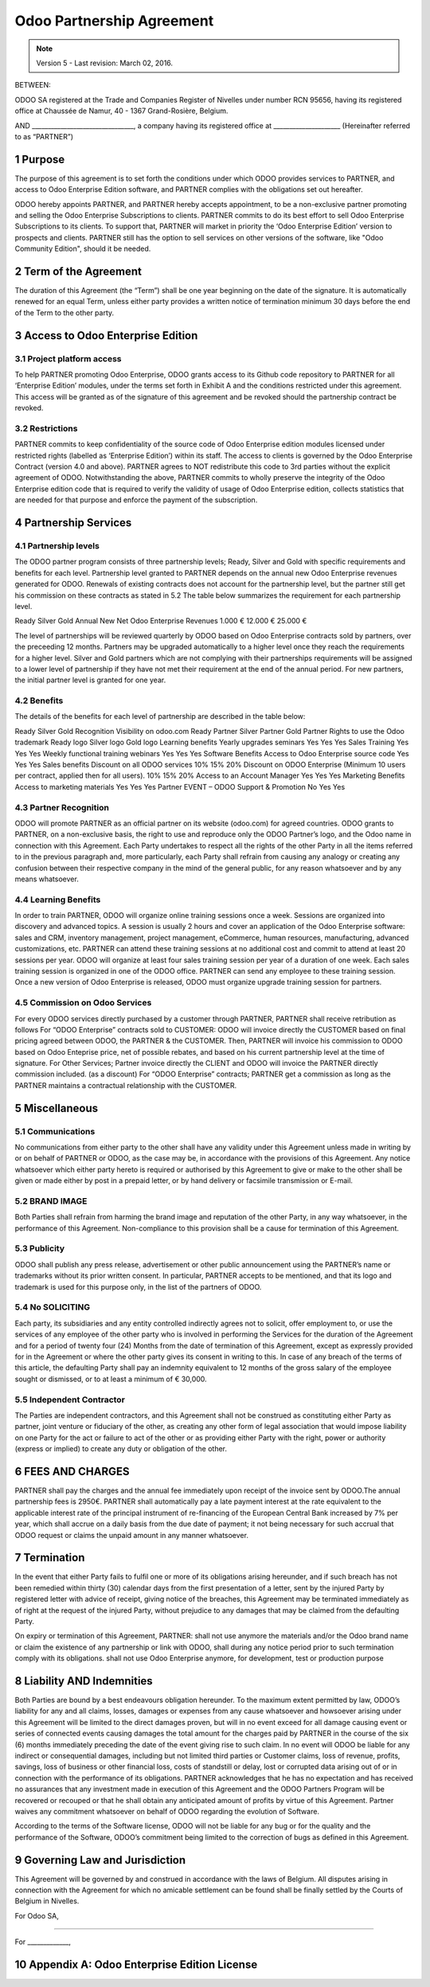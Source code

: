 
.. _partnership_agreement:

==========================
Odoo Partnership Agreement
==========================

.. raw:: latex

    \clearpage

.. note:: Version 5 - Last revision: March 02, 2016.


BETWEEN:

ODOO SA registered at the Trade and Companies Register of Nivelles under number RCN 95656,
having its registered office at Chaussée de Namur, 40 - 1367 Grand-Rosière, Belgium.

AND
________________________________, a company having its registered office
at _____________________
(Hereinafter referred to as “PARTNER”)

1 Purpose
=========
The purpose of this agreement is to set forth the conditions under which ODOO provides services to
PARTNER, and access to Odoo Enterprise Edition software, and PARTNER complies with the
obligations set out hereafter.

ODOO hereby appoints PARTNER, and PARTNER hereby accepts appointment, to be a non-exclusive partner
promoting and selling the Odoo Enterprise Subscriptions to clients.
PARTNER commits to do its best effort to sell Odoo Enterprise Subscriptions to its clients.
To support that, PARTNER will market in priority the ‘Odoo Enterprise Edition’ version to prospects
and clients. PARTNER still has the option to sell services on other versions of the software,
like "Odoo Community Edition", should it be needed.

2 Term of the Agreement
=======================
The duration of this Agreement (the “Term”) shall be one year beginning on the date of the signature.
It is automatically renewed for an equal Term, unless either party provides a written notice of
termination minimum 30 days before the end of the Term to the other party.


3 Access to Odoo Enterprise Edition
===================================

3.1 Project platform access
---------------------------
To help PARTNER promoting Odoo Enterprise, ODOO grants access to its Github code repository to PARTNER for all ‘Enterprise Edition’ modules, under the terms set forth in Exhibit A and the conditions restricted under  this agreement. 
This access will be granted as of the signature of this agreement and be revoked should the partnership contract be revoked. 

3.2 Restrictions
----------------
PARTNER commits to keep confidentiality of the source code of Odoo Enterprise edition modules licensed under restricted rights (labelled as ‘Enterprise Edition’) within its staff. The access to clients is governed by the Odoo Enterprise Contract (version 4.0 and above). PARTNER agrees to NOT redistribute this code to 3rd parties without the explicit agreement of ODOO.
Notwithstanding the above, PARTNER commits to wholly preserve the integrity of the Odoo Enterprise edition code that is required to verify the validity of usage of Odoo Enterprise edition, collects statistics that are needed for that purpose and enforce the payment of the subscription.


4 Partnership Services
======================

4.1 Partnership levels
----------------------
The ODOO partner program consists of three partnership levels; Ready, Silver and Gold with specific requirements and benefits for each level. 
Partnership level granted to PARTNER depends on the annual new Odoo Enterprise revenues generated for ODOO. Renewals of existing contracts does not account for the partnership level, but the partner still get his commission on these contracts as stated in 5.2
The table below summarizes the requirement for each partnership level.

Ready
Silver
Gold
Annual New Net Odoo Enterprise Revenues
1.000 €
12.000 €
25.000 €

The level of partnerships will be reviewed quarterly by ODOO based on Odoo Enterprise contracts sold by partners, over the preceeding 12 months.
Partners may be upgraded automatically to a higher level once they reach the requirements for a higher level. Silver and Gold partners which are not complying with their partnerships requirements will be assigned to a lower level of partnership if they have not met their requirement at the end of the annual period.
For new partners, the initial partner level is granted for one year.

4.2 Benefits
------------
The details of the benefits for each level of partnership are described in the table below:


Ready
Silver
Gold
Recognition
Visibility on odoo.com
Ready Partner
Silver Partner
Gold Partner
Rights to use the Odoo trademark
Ready logo
Silver logo
Gold logo
Learning benefits
Yearly upgrades seminars
Yes
Yes
Yes
Sales Training
Yes
Yes
Yes
Weekly functional training webinars
Yes
Yes
Yes
Software Benefits
Access to Odoo Enterprise source code
Yes
Yes
Yes
Sales benefits
Discount on all ODOO services
10%
15%
20%
Discount on ODOO Enterprise (Minimum 10 users per contract, applied then for all users). 
10%
15%
20%
Access to an Account Manager
Yes
Yes
Yes
Marketing Benefits
Access to marketing materials
Yes
Yes
Yes
Partner EVENT – ODOO Support & Promotion
No
Yes
Yes

4.3 Partner Recognition
-----------------------
ODOO will promote PARTNER as an official partner on its website (odoo.com) for agreed countries.
ODOO grants to PARTNER, on a non-exclusive basis, the right to use and reproduce only the ODOO Partner’s logo, and the Odoo name in connection with this Agreement. 
Each Party undertakes to respect all the rights of the other Party in all the items referred to in the previous paragraph and, more particularly, each Party shall refrain from causing any analogy or creating any confusion between their respective company in the mind of the general public, for any reason whatsoever and by any means whatsoever.

4.4 Learning Benefits
---------------------
In order to train PARTNER, ODOO will organize online training sessions once a week. Sessions are organized into discovery and advanced topics. A session is usually 2 hours and cover an application of the Odoo Enterprise software: sales and CRM, inventory management, project management, eCommerce, human resources, manufacturing, advanced customizations, etc.
PARTNER can attend these training sessions at no additional cost and commit to attend at least 20 sessions per year.
ODOO will organize at least four sales training session per year of a duration of one week. Each sales training session is organized in one of the ODOO office. PARTNER can send any employee to these training session.
Once a new version of Odoo Enterprise is released, ODOO must organize upgrade training session for partners.

4.5  Commission on Odoo Services
--------------------------------
For every ODOO services directly purchased by a customer through PARTNER, PARTNER shall receive retribution as follows
For “ODOO Enterprise” contracts sold to CUSTOMER: ODOO will invoice directly the CUSTOMER based on final pricing agreed between ODOO, the PARTNER & the CUSTOMER. Then, PARTNER will invoice his commission to ODOO based on Odoo Enteprise price, net of possible rebates, and based on his current partnership level at the time of signature.
For Other Services; Partner invoice directly the CLIENT and ODOO will invoice the PARTNER directly commission included. (as a discount)
For “ODOO Enterprise” contracts; PARTNER get a commission as long as the PARTNER maintains a contractual relationship with the CUSTOMER.


5 Miscellaneous
================

5.1 Communications
------------------
No communications from either party to the other shall have any validity under this Agreement unless made in writing by or on behalf of PARTNER or ODOO, as the case may be, in accordance with the provisions of this Agreement.
Any notice whatsoever which either party hereto is required or authorised by this Agreement to give or make to the other shall be given or made either by post in a prepaid letter, or by hand delivery or facsimile transmission or E-mail.

5.2 BRAND IMAGE
---------------
Both Parties shall refrain from harming the brand image and reputation of the other Party, in any way whatsoever, in the performance of this Agreement. Non-compliance to this provision shall be a cause for termination of this Agreement.

5.3 Publicity
-------------
ODOO shall publish any press release, advertisement or other public announcement using the PARTNER’s name or trademarks without its prior written consent. In particular, PARTNER accepts to be mentioned, and that its logo and trademark is used for this purpose only, in the list of the partners of ODOO.

5.4  No SOLICITING
------------------
Each party, its subsidiaries and any entity controlled indirectly agrees not to solicit, offer employment to, or use the services of any employee of the other party who is involved in performing the Services for the duration of the Agreement and for a period of twenty four (24) Months from the date of termination of this Agreement, except as expressly provided for in the Agreement or where the other party gives its consent in writing to this.
In case of any breach of the terms of this article, the defaulting Party shall pay an indemnity equivalent to 12 months of the gross salary of the employee sought or dismissed, or to at least a minimum of € 30,000. 

5.5  Independent Contractor
---------------------------
The Parties are independent contractors, and this Agreement shall not be construed as constituting either Party as partner, joint venture or fiduciary of the other, as creating any other form of legal association that would impose liability on one Party for the act or failure to act of the other or as providing either Party with the right, power or authority (express or implied) to create any duty or obligation of the other. 

6 FEES AND CHARGES
====================
PARTNER shall pay the charges and the annual fee immediately upon receipt of the invoice sent by ODOO.The annual partnership fees is 2950€.
PARTNER shall automatically pay a late payment interest at the rate equivalent to the applicable interest rate of the principal instrument of re-financing of the European Central Bank increased by 7% per year, which shall accrue on a daily basis from the due date of payment; it not being necessary for such accrual that ODOO request or claims the unpaid amount in any manner whatsoever.

7 Termination
=============
In the event that either Party fails to fulfil one or more of its obligations arising hereunder, and if such breach has not been remedied within thirty (30) calendar days from the first presentation of a letter, sent by the injured Party by registered letter with advice of receipt, giving notice of the breaches, this Agreement may be terminated immediately as of right at the request of the injured Party, without prejudice to any damages that may be claimed from the defaulting Party. 

On expiry or termination of this Agreement, PARTNER:
shall not use anymore the materials and/or the Odoo brand name or claim the existence of any partnership or link with ODOO,
shall during any notice period prior to such termination comply with its obligations.
shall not use Odoo Enterprise anymore, for development, test or production purpose

8 Liability AND Indemnities
===========================
Both Parties are bound by a best endeavours obligation hereunder.
To the maximum extent permitted by law, ODOO’s liability for any and all claims, losses, damages or expenses from any cause whatsoever and howsoever arising under this Agreement will be limited to the direct damages proven, but will in no event exceed for all damage causing event or series of connected events causing damages the total amount for the charges paid by PARTNER in the course of the six (6) months immediately preceding the date of the event giving rise to such claim.
In no event will ODOO be liable for any indirect or consequential damages, including but not limited third parties or Customer claims, loss of revenue, profits, savings, loss of business or other financial loss, costs of standstill or delay, lost or corrupted data arising out of or in connection with the performance of its obligations. 
PARTNER acknowledges that he has no expectation and has received no assurances that any investment made in execution of this Agreement and the ODOO Partners Program will be recovered or recouped or that he shall obtain any anticipated amount of profits by virtue of this Agreement.
Partner waives any commitment whatsoever on behalf of ODOO regarding the evolution of Software.

According to the terms of the Software license, ODOO will not be liable for any bug or for the quality and the performance of the Software, ODOO’s commitment being limited to the correction of bugs as defined in this Agreement.

9  Governing Law and Jurisdiction
=================================
This Agreement will be governed by and construed in accordance with the laws of Belgium. All disputes arising in connection with the Agreement for which no amicable settlement can be found shall be finally settled by the Courts of Belgium in Nivelles.

For Odoo SA,

________________________________________


For _____________,



.. _appendix_a:

10 Appendix A: Odoo Enterprise Edition License
==============================================

.. only:: latex

    .. include:: ../licenses/enterprise_license.txt

.. only:: html

    See :ref:`odoo_enterprise_license`.

